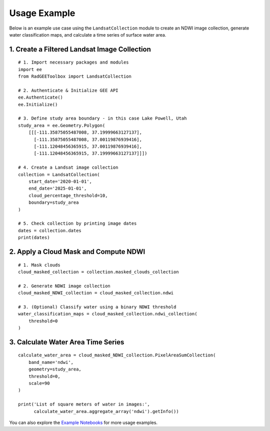 Usage Example
=============

Below is an example use case using the ``LandsatCollection`` module to create
an NDWI image collection, generate water classification maps, and calculate
a time series of surface water area.

1. Create a Filtered Landsat Image Collection
---------------------------------------------

::

    # 1. Import necessary packages and modules
    import ee
    from RadGEEToolbox import LandsatCollection

    # 2. Authenticate & Initialize GEE API
    ee.Authenticate()
    ee.Initialize()

    # 3. Define study area boundary - in this case Lake Powell, Utah
    study_area = ee.Geometry.Polygon(
        [[[-111.35875055487008, 37.19999663127137],
          [-111.35875055487008, 37.00119876939416],
          [-111.12048456365915, 37.00119876939416],
          [-111.12048456365915, 37.19999663127137]]])

    # 4. Create a Landsat image collection
    collection = LandsatCollection(
        start_date='2020-01-01',
        end_date='2025-01-01',
        cloud_percentage_threshold=10,
        boundary=study_area
    )

    # 5. Check collection by printing image dates
    dates = collection.dates 
    print(dates)

2. Apply a Cloud Mask and Compute NDWI
--------------------------------------

::

    # 1. Mask clouds 
    cloud_masked_collection = collection.masked_clouds_collection

    # 2. Generate NDWI image collection
    cloud_masked_NDWI_collection = cloud_masked_collection.ndwi

    # 3. (Optional) Classify water using a binary NDWI threshold
    water_classification_maps = cloud_masked_collection.ndwi_collection(
        threshold=0
    )

.. image:: _static/image-3.png
   :alt: Visualization of classified water from one date
   :width: 600px

3. Calculate Water Area Time Series
-----------------------------------

::

    calculate_water_area = cloud_masked_NDWI_collection.PixelAreaSumCollection(
        band_name='ndwi',
        geometry=study_area,
        threshold=0,
        scale=90
    )

    print('List of square meters of water in images:',
          calculate_water_area.aggregate_array('ndwi').getInfo())

.. image:: _static/image-4.png
   :alt: Water area plotted results
   :width: 600px

You can also explore the
`Example Notebooks <https://github.com/radwinskis/RadGEEToolbox/tree/main/Example%20Notebooks>`_
for more usage examples.
